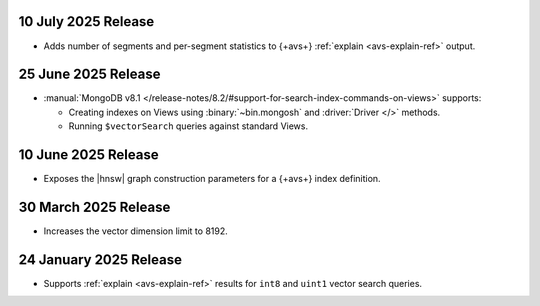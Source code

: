 10 July 2025 Release 
~~~~~~~~~~~~~~~~~~~~

- Adds number of segments and per-segment statistics to {+avs+}
  :ref:`explain <avs-explain-ref>` output. 

.. _avs20250725:

25 June 2025 Release 
~~~~~~~~~~~~~~~~~~~~

- :manual:`MongoDB v8.1 </release-notes/8.2/#support-for-search-index-commands-on-views>` supports: 
  
  - Creating indexes on Views using :binary:`~bin.mongosh` and :driver:`Driver
    </>` methods. 
  - Running ``$vectorSearch`` queries against standard Views.

.. _ avs20250610:

10 June 2025 Release
~~~~~~~~~~~~~~~~~~~~

- Exposes the  |hnsw| graph construction parameters for 
  a {+avs+} index definition.

.. _ avs20250330:

30 March 2025 Release
~~~~~~~~~~~~~~~~~~~~~

- Increases the vector dimension limit to 8192.

.. _avs20250124:

24 January 2025 Release
~~~~~~~~~~~~~~~~~~~~~~~~

- Supports :ref:`explain <avs-explain-ref>` results for 
  ``int8`` and ``uint1`` vector search queries.
